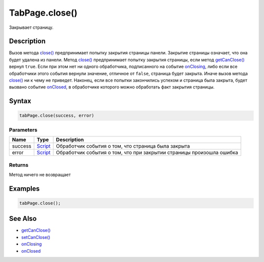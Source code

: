 TabPage.close()
===============

Закрывает страницу.

Description
-----------

Вызов метода `close() <../TabPage.close.html>`__ предпринимает попытку
закрытия страницы панели. Закрытие страницы означает, что она будет
удалена из панели. Метод `close() <../TabPage.close.html>`__ предпринимает
попытку закрытия страницы, если метод
`getCanClose() <../TabPage.getCanClose.html>`__ вернул ``true``. Если при
этом нет ни одного обработчика, подписанного на событие
`onClosing <../TabPage.onClosing.html>`__, либо если все обработчики этого
события вернули значение, отличное от ``false``, страница будет закрыта.
Иначе вызов метода `close() <../TabPage.close.html>`__ ни к чему не
приведет. Наконец, если все попытки закончились успехом и страница была
закрыта, будет вызвано событие `onClosed <../TabPage.onClosed.html>`__, в
обработчике которого можно обработать факт закрытия страницы.

Syntax
------

.. code:: js

    tabPage.close(success, error)

Parameters
~~~~~~~~~~

.. list-table::
   :header-rows: 1

   * - Name
     - Type
     - Description
   * - success
     - `Script <../../../Core/Script/>`__
     - Обработчик события о том, что страница была закрыта
   * - error
     - `Script <../../../Core/Script/>`__
     - Обработчик события о том, что при закрытии страницы произошла ошибка


Returns
~~~~~~~

Метод ничего не возвращает

Examples
--------

.. code:: js

    tabPage.close();

See Also
--------

-  `getCanClose() <../TabPage.getCanClose.html>`__
-  `setCanClose() <../TabPage.setCanClose.html>`__
-  `onClosing <../TabPage.onClosing.html>`__
-  `onClosed <../TabPage.onClosed.html>`__
